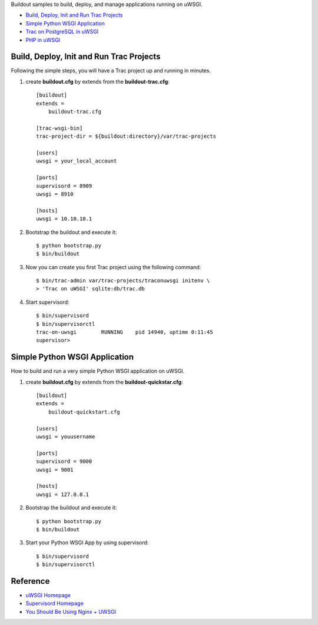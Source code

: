 Buildout samples to build, deploy, and manage applications
running on uWSGI.

- `Build, Deploy, Init and Run Trac Projects`_
- `Simple Python WSGI Application`_
- `Trac on PostgreSQL in uWSGI <Trac-on-PostgreSQL-in-uWSGI.rst>`_
- `PHP in uWSGI <PHP-in-uWSGI.rst>`_

Build, Deploy, Init and Run Trac Projects
-----------------------------------------

Following the simple steps, 
you will have a Trac project up and running in minutes.

#. create **buildout.cfg** by extends from the 
   **buildout-trac.cfg**::

     [buildout]
     extends = 
         buildout-trac.cfg

     [trac-wsgi-bin]
     trac-project-dir = ${buildout:directory}/var/trac-projects

     [users]
     uwsgi = your_local_account

     [ports]
     supervisord = 8909
     uwsgi = 8910

     [hosts]
     uwsgi = 10.10.10.1

#. Bootstrap the buildout and execute it::

     $ python bootstrap.py
     $ bin/buildout

#. Now you can create you first Trac project using the following 
   command::

     $ bin/trac-admin var/trac-projects/traconuwsgi initenv \
     > 'Trac on uWSGI' sqlite:db/trac.db

#. Start supervisord::

     $ bin/supervisord
     $ bin/supervisorctl
     trac-on-uwsgi        RUNNING    pid 14940, uptime 0:11:45
     supervisor>

Simple Python WSGI Application
------------------------------

How to build and run a very simple Python WSGI application on uWSGI.

#. create **buildout.cfg** by extends from the 
   **buildout-quickstar.cfg**::

     [buildout]
     extends = 
         buildout-quickstart.cfg
     
     [users]
     uwsgi = youusername
     
     [ports]
     supervisord = 9000
     uwsgi = 9001

     [hosts]
     uwsgi = 127.0.0.1

#. Bootstrap the buildout and execute it::

     $ python bootstrap.py
     $ bin/buildout

#. Start your Python WSGI App by using supervisord::

     $ bin/supervisord
     $ bin/supervisorctl

Reference
---------

- `uWSGI Homepage <http://projects.unbit.it/uwsgi/>`_
- `Supervisord Homepage <http://supervisord.org/>`_
- `You Should Be Using Nginx + UWSGI <http://cramer.io/2013/06/27/serving-python-web-applications/>`_
